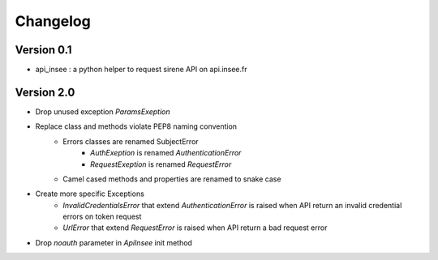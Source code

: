 =========
Changelog
=========

Version 0.1
===========

- api_insee : a python helper to request sirene API on api.insee.fr

Version 2.0
===========
- Drop unused exception `ParamsExeption`

- Replace class and methods violate PEP8 naming convention
    - Errors classes are renamed SubjectError
        - `AuthExeption` is renamed `AuthenticationError`
        - `RequestExeption` is renamed `RequestError`
    - Camel cased methods and properties are renamed to snake case

- Create more specific Exceptions
    - `InvalidCredentialsError` that extend `AuthenticationError` is raised when API
      return an invalid credential errors on token request
    - `UrlError` that extend `RequestError` is raised when API return a bad request
      error

- Drop `noauth` parameter in `ApiInsee` init method
